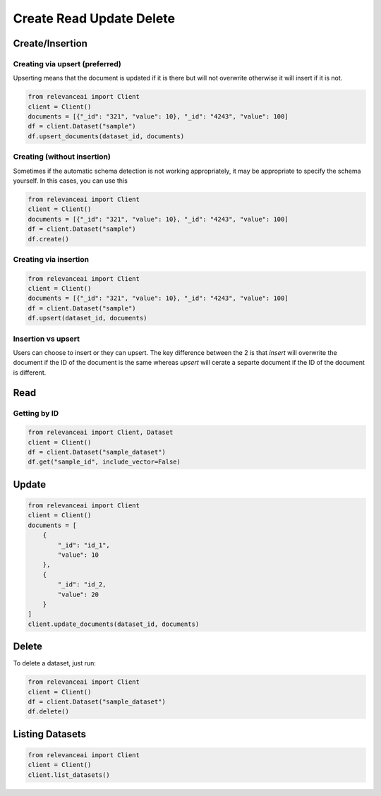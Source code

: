 Create Read Update Delete
=============================

Create/Insertion
---------

Creating via upsert (preferred)
************************************

Upserting means that the document is updated if it is there but will not
overwrite otherwise it will insert if it is not.

.. code-block:: python

    from relevanceai import Client 
    client = Client()
    documents = [{"_id": "321", "value": 10}, "_id": "4243", "value": 100]
    df = client.Dataset("sample")
    df.upsert_documents(dataset_id, documents)

Creating (without insertion)
********************************

Sometimes if the automatic schema detection is not working appropriately, it may
be appropriate to specify the schema yourself. In this cases, you can use this

.. code-block:: python

    from relevanceai import Client 
    client = Client()
    documents = [{"_id": "321", "value": 10}, "_id": "4243", "value": 100]
    df = client.Dataset("sample")
    df.create()

Creating via insertion
************************************

.. code-block:: python

    from relevanceai import Client 
    client = Client()
    documents = [{"_id": "321", "value": 10}, "_id": "4243", "value": 100]
    df = client.Dataset("sample")
    df.upsert(dataset_id, documents)

Insertion vs upsert
**************************

Users can choose to insert or they can upsert. The key difference between the 
2 is that `insert` will overwrite the document if the ID of the document is the
same whereas `upsert` will cerate a separte document if the ID of the document
is different.

Read
------

Getting by ID
***************

.. code-block:: python

    from relevanceai import Client, Dataset
    client = Client()
    df = client.Dataset("sample_dataset")
    df.get("sample_id", include_vector=False)


Update
-------

.. code-block:: python

    from relevanceai import Client
    client = Client()
    documents = [
        {
            "_id": "id_1",
            "value": 10
        },
        {
            "_id": "id_2,
            "value": 20
        }
    ]
    client.update_documents(dataset_id, documents)


Delete
-------

To delete a dataset, just run:

.. code-block:: python

    from relevanceai import Client 
    client = Client()
    df = client.Dataset("sample_dataset")
    df.delete()

Listing Datasets
------------------

.. code-block:: python

    from relevanceai import Client
    client = Client()
    client.list_datasets()

